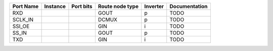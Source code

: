 +-----------+----------+-----------+-----------------+----------+---------------+
| Port Name | Instance | Port bits | Route node type | Inverter | Documentation |
+===========+==========+===========+=================+==========+===============+
|       RXD |          |           |            GOUT |        p |          TODO |
+-----------+----------+-----------+-----------------+----------+---------------+
|   SCLK_IN |          |           |           DCMUX |        p |          TODO |
+-----------+----------+-----------+-----------------+----------+---------------+
|    SSI_OE |          |           |             GIN |        i |          TODO |
+-----------+----------+-----------+-----------------+----------+---------------+
|     SS_IN |          |           |            GOUT |        p |          TODO |
+-----------+----------+-----------+-----------------+----------+---------------+
|       TXD |          |           |             GIN |        i |          TODO |
+-----------+----------+-----------+-----------------+----------+---------------+
